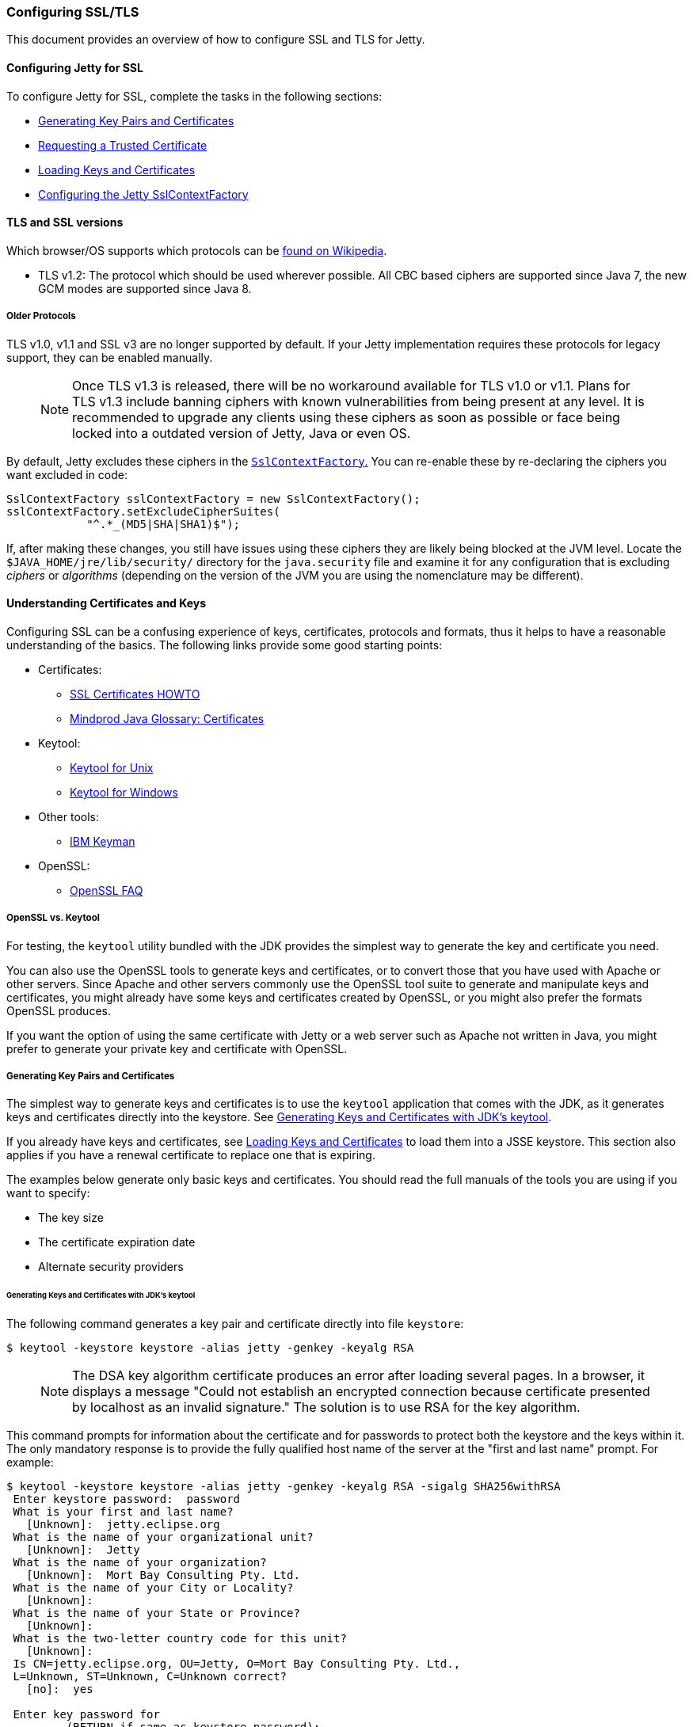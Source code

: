 //  ========================================================================
//  Copyright (c) 1995-2017 Mort Bay Consulting Pty. Ltd.
//  ========================================================================
//  All rights reserved. This program and the accompanying materials
//  are made available under the terms of the Eclipse Public License v1.0
//  and Apache License v2.0 which accompanies this distribution.
//
//      The Eclipse Public License is available at
//      http://www.eclipse.org/legal/epl-v10.html
//
//      The Apache License v2.0 is available at
//      http://www.opensource.org/licenses/apache2.0.php
//
//  You may elect to redistribute this code under either of these licenses.
//  ========================================================================

[[configuring-ssl]]
=== Configuring SSL/TLS

This document provides an overview of how to configure SSL and TLS for Jetty.

[[configuring-jetty-for-ssl]]
==== Configuring Jetty for SSL

To configure Jetty for SSL, complete the tasks in the following sections:

* xref:generating-key-pairs-and-certificates[]
* xref:requesting-trusted-certificate[]
* xref:loading-keys-and-certificates[]
* xref:configuring-sslcontextfactory[]

[[tls-and-ssl-versions]]
==== TLS and SSL versions

Which browser/OS supports which protocols can be https://en.wikipedia.org/wiki/Transport_Layer_Security#Web_browsers[found on Wikipedia].

* TLS v1.2: The protocol which should be used wherever possible.
All CBC based ciphers are supported since Java 7, the new GCM modes are supported since Java 8.

===== Older Protocols

TLS v1.0, v1.1 and SSL v3 are no longer supported by default. If your Jetty implementation requires these protocols for legacy support, they can be enabled manually.

____
[NOTE]
Once TLS v1.3 is released, there will be no workaround available for TLS v1.0 or v1.1.
Plans for TLS v1.3 include banning ciphers with known vulnerabilities from being present at any level.
It is recommended to upgrade any clients using these ciphers as soon as possible or face being locked into a outdated version of Jetty, Java or even OS.
____

By default, Jetty excludes these ciphers in the link:{GITBROWSEURL}/jetty-util/src/main/java/org/eclipse/jetty/util/ssl/SslContextFactory.java#L249-L256[`SslContextFactory`.]
You can re-enable these by re-declaring the ciphers you want excluded in code:

[source, java, subs="{sub-order}"]
----
SslContextFactory sslContextFactory = new SslContextFactory();
sslContextFactory.setExcludeCipherSuites(
            "^.*_(MD5|SHA|SHA1)$");
----

If, after making these changes, you still have issues using these ciphers they are likely being blocked at the JVM level.
Locate the `$JAVA_HOME/jre/lib/security/` directory for the `java.security` file and examine it for any configuration that is excluding _ciphers_ or _algorithms_ (depending on the version of the JVM you are using the nomenclature may be different).

[[understanding-certificates-and-keys]]
==== Understanding Certificates and Keys

Configuring SSL can be a confusing experience of keys, certificates, protocols and formats, thus it helps to have a reasonable understanding of the basics.
The following links provide some good starting points:

* Certificates:
** http://en.tldp.org/HOWTO/SSL-Certificates-HOWTO/index.html[SSL Certificates HOWTO]
** http://mindprod.com/jgloss/certificate.html[Mindprod Java Glossary: Certificates]
* Keytool:
** http://docs.oracle.com/javase/8/docs/technotes/tools/unix/keytool.html[Keytool for Unix]
** http://docs.oracle.com/javase/8/docs/technotes/tools/windows/keytool.html[Keytool for Windows]
* Other tools:
** https://www.ibm.com/developerworks/mydeveloperworks/groups/service/html/communityview?communityUuid=6fb00498-f6ea-4f65-bf0c-adc5bd0c5fcc[IBM Keyman]
* OpenSSL:
** http://www.openssl.org/support/faq.html[OpenSSL FAQ]

[[openssl-vs-keytool]]
===== OpenSSL vs. Keytool

For testing, the `keytool` utility bundled with the JDK provides the simplest way to generate the key and certificate you need.

You can also use the OpenSSL tools to generate keys and certificates, or to convert those that you have used with Apache or other servers.
Since Apache and other servers commonly use the OpenSSL tool suite to generate and manipulate keys and certificates, you might already have some keys and certificates created by OpenSSL, or you might also prefer the formats OpenSSL produces.

If you want the option of using the same certificate with Jetty or a web server such as Apache not written in Java, you might prefer to generate your private key and certificate with OpenSSL.

[[generating-key-pairs-and-certificates]]
===== Generating Key Pairs and Certificates

The simplest way to generate keys and certificates is to use the `keytool` application that comes with the JDK, as it generates keys and certificates directly into the keystore.
See xref:generating-key-pairs-and-certificates-JDK-keytool[].

If you already have keys and certificates, see xref:loading-keys-and-certificates[] to load them into a JSSE keystore.
This section also applies if you have a renewal certificate to replace one that is expiring.

The examples below generate only basic keys and certificates.
You should read the full manuals of the tools you are using if you want to specify:

* The key size
* The certificate expiration date
* Alternate security providers

[[generating-key-pairs-and-certificates-JDK-keytool]]
====== Generating Keys and Certificates with JDK's keytool

The following command generates a key pair and certificate directly into file `keystore`:

[source, screen, subs="{sub-order}"]
----
$ keytool -keystore keystore -alias jetty -genkey -keyalg RSA
----

____
[NOTE]
The DSA key algorithm certificate produces an error after loading several pages.
In a browser, it displays a message "Could not establish an encrypted connection because certificate presented by localhost as an invalid signature."
The solution is to use RSA for the key algorithm.
____

This command prompts for information about the certificate and for passwords to protect both the keystore and the keys within it.
The only mandatory response is to provide the fully qualified host name of the server at the "first and last name" prompt.
For example:

[source, screen, subs="{sub-order}"]
----
$ keytool -keystore keystore -alias jetty -genkey -keyalg RSA -sigalg SHA256withRSA
 Enter keystore password:  password
 What is your first and last name?
   [Unknown]:  jetty.eclipse.org
 What is the name of your organizational unit?
   [Unknown]:  Jetty
 What is the name of your organization?
   [Unknown]:  Mort Bay Consulting Pty. Ltd.
 What is the name of your City or Locality?
   [Unknown]:
 What is the name of your State or Province?
   [Unknown]:
 What is the two-letter country code for this unit?
   [Unknown]:
 Is CN=jetty.eclipse.org, OU=Jetty, O=Mort Bay Consulting Pty. Ltd.,
 L=Unknown, ST=Unknown, C=Unknown correct?
   [no]:  yes

 Enter key password for <jetty>
         (RETURN if same as keystore password):
 $
----

You now have the minimal requirements to run an SSL connection and could proceed directly to link:#configuring-sslcontextfactory[configure an SSL connector].
However, the browser _will not_ trust the certificate you have generated, and prompts the user to this effect.
While what you have at this point is often sufficient for testing, most public sites need a trusted certificate, which is demonstrated in the section link:#generating-csr-from-keytool[generating a CSR with keytool].

If you want to use only a self signed certificate for some kind of internal admin panel add -validity <days> to the keytool call above, otherwise your certificate is only valid for one month.

If you are using Java 8 or later, then you may also use the SAN extension to set one or more names that the certificate applies to:

[source, screen, subs="{sub-order}"]
----
$ keytool -keystore keystore -alias jetty -genkey -keyalg RSA -sigalg SHA256withRSA -ext 'SAN=dns:jetty.eclipse.org,dns:*.jetty.org'
 ...
----

[[generating-keys-and-certificates-openssl]]
====== Generating Keys and Certificates with OpenSSL

The following command generates a key pair in the file `jetty.key`:

[source, screen, subs="{sub-order}"]
----
$ openssl genrsa -aes128 -out jetty.key
----

You might also want to use the `-rand` file argument to provide an arbitrary file that helps seed the random number generator.

The following command generates a certificate for the key into the file `jetty.crt`:

[source, screen, subs="{sub-order}"]
----
$ openssl req -new -x509 -newkey rsa:2048 -sha256 -key jetty.key -out jetty.crt
----

Adding -sha256 ensures to get a certificate with the now recommended SHA-256 signature algorithm.
For the those with heightened security in mind, add -b4096 to get a 4069 bit key.

The next command prompts for information about the certificate and for passwords to protect both the keystore and the keys within it.
The only mandatory response is to provide the fully qualified host name of the server at the "Common Name" prompt. For example:

[source, screen, subs="{sub-order}"]
----
$ openssl genrsa -aes128 -out jetty.key
Generating RSA private key, 2048 bit long modulus
..............+++
......................................................................+++
e is 65537 (0x10001)
Enter pass phrase for jetty.key:
Verifying - Enter pass phrase for jetty.key:

$ openssl req -new -x509 -newkey rsa:2048 -sha256 -key jetty.key -out jetty.crt
Enter pass phrase for jetty.key:
You are about to be asked to enter information that will be incorporated into your certificate request.
What you are about to enter is what is called a Distinguished Name or a DN.
There are quite a few fields but you can leave some blank.
For some fields there will be a default value.
If you enter '.', the field will be left blank.

Country Name (2 letter code) [AU]:
State or Province Name (full name) [Some-State]:
Locality Name (eg, city) []:
Organization Name (eg, company) [Internet Widgits Pty Ltd]:Mort Bay Consulting Pty. Ltd.
Organizational Unit Name (eg, section) []:Jetty
Common Name (e.g. server FQDN or YOUR name) []:jetty.eclipse.org
Email Address []:

$
----

You now have the minimal requirements to run an SSL connection and could proceed directly to xref:loading-keys-and-certificates[] to load these keys and certificates into a JSSE keystore.
However the browser _will not_ trust the certificate you have generated, and prompts the user to this effect.
While what you have at this point is often sufficient for testing, most public sites need a trusted certificate, which is demonstrated in the section, xref:generating-csr-from-openssl[] to obtain a certificate.

[[using-keys-and-certificates-from-other-sources]]
====== Using Keys and Certificates from Other Sources

If you have keys and certificates from other sources, you can proceed directly to xref:loading-keys-and-certificates[].

[[requesting-trusted-certificate]]
===== Requesting a Trusted Certificate

The keys and certificates generated with JDK's `keytool` and OpenSSL are sufficient to run an SSL connector.
However the browser will not trust the certificate you have generated, and it will prompt the user to this effect.

To obtain a certificate that most common browsers will trust, you need to request a well-known certificate authority (CA) to sign your key/certificate.
Such trusted CAs include: AddTrust, Entrust, GeoTrust, RSA Data Security, Thawte, VISA, ValiCert, Verisign, and beTRUSTed, among others.
Each CA has its own instructions (look for JSSE or OpenSSL sections), but all involve a step that generates a certificate signing request (CSR).

[[generating-csr-from-keytool]]
====== Generating a CSR with keytool

The following command generates the file `jetty.csr` using `keytool` for a key/cert already in the keystore:

[source, screen, subs="{sub-order}"]
----
$ keytool -certreq -alias jetty -keystore keystore -file jetty.csr
----

[[generating-csr-from-openssl]]
====== Generating a CSR from OpenSSL

The following command generates the file `jetty.csr` using OpenSSL for a key in the file `jetty.key`:

[source, screen, subs="{sub-order}"]
----
$ openssl req -new -key jetty.key -out jetty.csr
----

Notice that this command uses only the existing key from `jetty.key` file, and not a certificate in `jetty.crt` as generated with OpenSSL.
You need to enter the details for the certificate again.

[[loading-keys-and-certificates]]
===== Loading Keys and Certificates

Once a CA has sent you a certificate, or if you generated your own certificate without `keytool`, you need to load it into a JSSE keystore.

____
[NOTE]
You need both the private key and the certificate in the JSSE keystore.
You should load the certificate into the keystore used to generate the CSR with `keytool`.
If your key pair is not already in a keystore (for example, because it has been generated with OpenSSL), you need to use the PKCS12 format to load both key and certificate (see link:#loading-keys-and-certificates-via-pkcks12[PKCKS12 Keys &Certificates]).
____

[[loading-certificates-with-keytool]]
====== Loading Certificates with keytool

You can use `keytool` to load a certificate in PEM form directly into a keystore.
The PEM format is a text encoding of certificates; it is produced by OpenSSL, and is returned by some CAs.
An example PEM file is:

[source, screen, subs="{sub-order}"]
----
jetty.crt
-----BEGIN CERTIFICATE-----
MIICSDCCAfKgAwIBAgIBADANBgkqhkiG9w0BAQQFADBUMSYwJAYDVQQKEx1Nb3J0
IEJheSBDb25zdWx0aW5nIFB0eS4gTHRkLjEOMAwGA1UECxMFSmV0dHkxGjAYBgNV
BAMTEWpldHR5Lm1vcnRiYXkub3JnMB4XDTAzMDQwNjEzMTk1MFoXDTAzMDUwNjEz
MTk1MFowVDEmMCQGA1UEChMdTW9ydCBCYXkgQ29uc3VsdGluZyBQdHkuIEx0ZC4x
DjAMBgNVBAsTBUpldHR5MRowGAYDVQQDExFqZXR0eS5tb3J0YmF5Lm9yZzBcMA0G
CSqGSIb3DQEBAQUAA0sAMEgCQQC5V4oZeVdhdhHqa9L2/ZnKySPWUqqy81riNfAJ
7uALW0kEv/LtlG34dOOcVVt/PK8/bU4dlolnJx1SpiMZbKsFAgMBAAGjga4wgasw
HQYDVR0OBBYEFFV1gbB1XRvUx1UofmifQJS/MCYwMHwGA1UdIwR1MHOAFFV1gbB1
XRvUx1UofmifQJS/MCYwoVikVjBUMSYwJAYDVQQKEx1Nb3J0IEJheSBDb25zdWx0
aW5nIFB0eS4gTHRkLjEOMAwGA1UECxMFSmV0dHkxGjAYBgNVBAMTEWpldHR5Lm1v
cnRiYXkub3JnggEAMAwGA1UdEwQFMAMBAf8wDQYJKoZIhvcNAQEEBQADQQA6NkaV
OtXzP4ayzBcgK/qSCmF44jdcARmrXhiXUcXzjxsLjSJeYPJojhUdC2LQKy+p4ki8
Rcz6oCRvCGCe5kDB
-----END CERTIFICATE-----
----

The following command loads a PEM encoded certificate in the `jetty.crt` file into a JSSE keystore:

[source, screen, subs="{sub-order}"]
----
$ keytool -keystore keystore -import -alias jetty -file jetty.crt -trustcacerts
----

If the certificate you receive from the CA is not in a format that `keytool` understands, you can use the `openssl` command to convert formats:

[source, screen, subs="{sub-order}"]
----
$ openssl x509 -in jetty.der -inform DER -outform PEM -out jetty.crt
----

[[loading-keys-and-certificates-via-pkcks12]]
====== Loading Keys and Certificates via PKCS12

If you have a key and certificate in separate files, you need to combine them into a PKCS12 format file to load into a new keystore.
The certificate can be one you generated yourself or one returned from a CA in response to your CSR.

The following OpenSSL command combines the keys in `jetty.key` and the certificate in the `jetty.crt` file into the `jetty.pkcs12` file:

[source, screen, subs="{sub-order}"]
----
$ openssl pkcs12 -inkey jetty.key -in jetty.crt -export -out jetty.pkcs12
----

If you have a chain of certificates, because your CA is an intermediary, build the PKCS12 file as follows:

[source, screen, subs="{sub-order}"]
----
$ cat example.crt intermediate.crt [intermediate2.crt] ... rootCA.crt > cert-chain.txt
$ openssl pkcs12 -export -inkey example.key -in cert-chain.txt -out example.pkcs12
----

____
[NOTE]
The order of certificates must be from server to rootCA, as per link:https://www.ietf.org/rfc/rfc2246.txt[RFC2246 section 7.4.2.]
____

OpenSSL asks for an __export password__.
A non-empty password is required to make the next step work.
Load the resulting PKCS12 file into a JSSE keystore with `keytool`:

[source, screen, subs="{sub-order}"]
----
$ keytool -importkeystore -srckeystore jetty.pkcs12 -srcstoretype PKCS12 -destkeystore keystore
----

[[renewing-certificates]]
===== Renewing Certificates

If you are updating your configuration to use a newer certificate, as when the old one is expiring, just load the newer certificate as described in the section, xref:loading-keys-and-certificates[].
If you imported the key and certificate originally using the PKCS12 method, use an alias of "1" rather than "jetty", because that is the alias the PKCS12 process enters into the keystore.

[[layout-of-keystore-and-truststore]]
===== Layout of keystore and truststore

The `keystore` only contains the server's private key and certificate.

[[img-certificate-chain]]
image::images/certificate-chain.png[title="Certificate chain", alt="Certificate chain"]

[literal]
.The structure of KeyStore file:
....
├── PrivateKeyEntry
│   ├── PrivateKey
│   ├── Certificate chain
│   │   ├── Server certificate (end entity)
│   │   ├── Intermediary CA certificate
│   │   └── Root CA certificate
├── TrustedCertEntry
│   └── Intermediary CA certificate
└── TrustedCertEntry
    └── Root CA certificate
....

____
[NOTE]
Both the `Intermediary CA certificate` and `Root CA certificate` are optional.
____

[source%nowrap,plain,linenums]
----
$ cd $JETTY_BASE
$ keytool -list -keystore etc/keystore -storetype jks -storepass '' -v

Keystore type: JKS
Keystore provider: SUN

Your keystore contains 3 entries

Alias name: *.example.com
Creation date: Sep 20, 2016
Entry type: PrivateKeyEntry
Certificate chain length: 3
Certificate[1]:
Owner: CN=*.example.com, OU=Web Servers, O="Example.com Co.,Ltd.", C=CN
Issuer: CN="Example.com Co.,Ltd. ETP CA", OU=CA Center, O="Example.com Co.,Ltd.", C=CN
Serial number: b63af619ff0b4c368735113ba5db8997
Valid from: Mon Sep 12 15:09:49 CST 2016 until: Wed Sep 12 15:09:49 CST 2018
Certificate fingerprints:
	 MD5:  D9:26:CC:27:77:9D:26:FE:67:4C:BE:FF:E3:95:1E:97
	 SHA1: AF:DC:D2:65:6A:33:42:E3:81:9E:4D:19:0D:22:20:C7:6F:2F:11:D0
	 SHA256: 43:E8:21:5D:C6:FB:A0:7D:5D:7B:9C:8B:8D:E9:4B:52:BF:50:0D:90:4F:61:C2:18:9E:89:AA:4C:C2:93:BD:32
	 Signature algorithm name: SHA256withRSA
	 Version: 3

Extensions:

#1: ObjectId: 2.5.29.35 Criticality=false
AuthorityKeyIdentifier [
KeyIdentifier [
0000: 44 9B AD 31 E7 FE CA D5   5A 8E 17 55 F9 F0 1D 6B  D..1....Z..U...k
0010: F5 A5 8F C1                                        ....
]
]

#2: ObjectId: 2.5.29.19 Criticality=true
BasicConstraints:[
  CA:false
  PathLen: undefined
]

#3: ObjectId: 2.5.29.37 Criticality=true
ExtendedKeyUsages [
  serverAuth
  clientAuth
]

#4: ObjectId: 2.5.29.15 Criticality=true
KeyUsage [
  DigitalSignature
  Key_Encipherment
  Data_Encipherment
]

#5: ObjectId: 2.5.29.14 Criticality=false
SubjectKeyIdentifier [
KeyIdentifier [
0000: 7D 26 36 73 61 5E 08 94   AD 25 13 46 DB DB 95 25  .&6sa^...%.F...%
0010: BF 82 5A CA                                        ..Z.
]
]

Certificate[2]:
Owner: CN="Example.com Co.,Ltd. ETP CA", OU=CA Center, O="Example.com Co.,Ltd.", C=CN
Issuer: CN="Example.com Co.,Ltd. Root CA", OU=CA Center, O="Example.com Co.,Ltd.", C=CN
Serial number: f6e7b86f6fdb467f9498fb599310198f
Valid from: Wed Nov 18 00:00:00 CST 2015 until: Sun Nov 18 00:00:00 CST 2035
Certificate fingerprints:
	 MD5:  ED:A3:91:57:D8:B8:6E:B1:01:58:55:5C:33:14:F5:99
	 SHA1: D9:A4:93:9D:A6:F8:A3:F9:FD:85:51:E2:C5:2E:0B:EE:80:E7:D0:22
	 SHA256: BF:54:7A:F6:CA:0C:FA:EF:93:B6:6B:6E:2E:D7:44:A8:40:00:EC:69:3A:2C:CC:9A:F7:FE:8E:6F:C0:FA:22:38
	 Signature algorithm name: SHA256withRSA
	 Version: 3

Extensions:

#1: ObjectId: 2.5.29.35 Criticality=false
AuthorityKeyIdentifier [
KeyIdentifier [
0000: A6 BD 5F B3 E8 7D 74 3D   20 44 66 1A 16 3B 1B DF  .._...t= Df..;..
0010: E6 E6 04 46                                        ...F
]
]

#2: ObjectId: 2.5.29.19 Criticality=true
BasicConstraints:[
  CA:true
  PathLen:2147483647
]

#3: ObjectId: 2.5.29.15 Criticality=true
KeyUsage [
  Key_CertSign
  Crl_Sign
]

#4: ObjectId: 2.5.29.14 Criticality=false
SubjectKeyIdentifier [
KeyIdentifier [
0000: 44 9B AD 31 E7 FE CA D5   5A 8E 17 55 F9 F0 1D 6B  D..1....Z..U...k
0010: F5 A5 8F C1                                        ....
]
]

Certificate[3]:
Owner: CN="Example.com Co.,Ltd. Root CA", OU=CA Center, O="Example.com Co.,Ltd.", C=CN
Issuer: CN="Example.com Co.,Ltd. Root CA", OU=CA Center, O="Example.com Co.,Ltd.", C=CN
Serial number: f0a45bc9972c458cbeae3f723055f1ac
Valid from: Wed Nov 18 00:00:00 CST 2015 until: Sun Nov 18 00:00:00 CST 2114
Certificate fingerprints:
	 MD5:  50:61:62:22:71:60:F7:69:2E:27:42:6B:62:31:82:79
	 SHA1: 7A:6D:A6:48:B1:43:03:3B:EA:A0:29:2F:19:65:9C:9B:0E:B1:03:1A
	 SHA256: 05:3B:9C:5B:8E:18:61:61:D1:9C:AA:0E:8C:B1:EA:44:C2:6E:67:5D:96:30:EC:8C:F6:6F:E1:EC:AD:00:60:F1
	 Signature algorithm name: SHA256withRSA
	 Version: 3

Extensions:

#1: ObjectId: 2.5.29.35 Criticality=false
AuthorityKeyIdentifier [
KeyIdentifier [
0000: A6 BD 5F B3 E8 7D 74 3D   20 44 66 1A 16 3B 1B DF  .._...t= Df..;..
0010: E6 E6 04 46                                        ...F
]
]

#2: ObjectId: 2.5.29.19 Criticality=true
BasicConstraints:[
  CA:true
  PathLen:2147483647
]

#3: ObjectId: 2.5.29.15 Criticality=true
KeyUsage [
  Key_CertSign
  Crl_Sign
]

#4: ObjectId: 2.5.29.14 Criticality=false
SubjectKeyIdentifier [
KeyIdentifier [
0000: A6 BD 5F B3 E8 7D 74 3D   20 44 66 1A 16 3B 1B DF  .._...t= Df..;..
0010: E6 E6 04 46                                        ...F
]
]



*******************************************
*******************************************


Alias name: example.com co.,ltd. etp ca
Creation date: Sep 20, 2016
Entry type: trustedCertEntry

Owner: CN="Example.com Co.,Ltd. ETP CA", OU=CA Center, O="Example.com Co.,Ltd.", C=CN
Issuer: CN="Example.com Co.,Ltd. Root CA", OU=CA Center, O="Example.com Co.,Ltd.", C=CN
Serial number: f6e7b86f6fdb467f9498fb599310198f
Valid from: Wed Nov 18 00:00:00 CST 2015 until: Sun Nov 18 00:00:00 CST 2035
Certificate fingerprints:
	 MD5:  ED:A3:91:57:D8:B8:6E:B1:01:58:55:5C:33:14:F5:99
	 SHA1: D9:A4:93:9D:A6:F8:A3:F9:FD:85:51:E2:C5:2E:0B:EE:80:E7:D0:22
	 SHA256: BF:54:7A:F6:CA:0C:FA:EF:93:B6:6B:6E:2E:D7:44:A8:40:00:EC:69:3A:2C:CC:9A:F7:FE:8E:6F:C0:FA:22:38
	 Signature algorithm name: SHA256withRSA
	 Version: 3

Extensions:

#1: ObjectId: 2.5.29.35 Criticality=false
AuthorityKeyIdentifier [
KeyIdentifier [
0000: A6 BD 5F B3 E8 7D 74 3D   20 44 66 1A 16 3B 1B DF  .._...t= Df..;..
0010: E6 E6 04 46                                        ...F
]
]

#2: ObjectId: 2.5.29.19 Criticality=true
BasicConstraints:[
  CA:true
  PathLen:2147483647
]

#3: ObjectId: 2.5.29.15 Criticality=true
KeyUsage [
  Key_CertSign
  Crl_Sign
]

#4: ObjectId: 2.5.29.14 Criticality=false
SubjectKeyIdentifier [
KeyIdentifier [
0000: 44 9B AD 31 E7 FE CA D5   5A 8E 17 55 F9 F0 1D 6B  D..1....Z..U...k
0010: F5 A5 8F C1                                        ....
]
]



*******************************************
*******************************************


Alias name: example.com co.,ltd. root ca
Creation date: Sep 20, 2016
Entry type: trustedCertEntry

Owner: CN="Example.com Co.,Ltd. Root CA", OU=CA Center, O="Example.com Co.,Ltd.", C=CN
Issuer: CN="Example.com Co.,Ltd. Root CA", OU=CA Center, O="Example.com Co.,Ltd.", C=CN
Serial number: f0a45bc9972c458cbeae3f723055f1ac
Valid from: Wed Nov 18 00:00:00 CST 2015 until: Sun Nov 18 00:00:00 CST 2114
Certificate fingerprints:
	 MD5:  50:61:62:22:71:60:F7:69:2E:27:42:6B:62:31:82:79
	 SHA1: 7A:6D:A6:48:B1:43:03:3B:EA:A0:29:2F:19:65:9C:9B:0E:B1:03:1A
	 SHA256: 05:3B:9C:5B:8E:18:61:61:D1:9C:AA:0E:8C:B1:EA:44:C2:6E:67:5D:96:30:EC:8C:F6:6F:E1:EC:AD:00:60:F1
	 Signature algorithm name: SHA256withRSA
	 Version: 3

Extensions:

#1: ObjectId: 2.5.29.35 Criticality=false
AuthorityKeyIdentifier [
KeyIdentifier [
0000: A6 BD 5F B3 E8 7D 74 3D   20 44 66 1A 16 3B 1B DF  .._...t= Df..;..
0010: E6 E6 04 46                                        ...F
]
]

#2: ObjectId: 2.5.29.19 Criticality=true
BasicConstraints:[
  CA:true
  PathLen:2147483647
]

#3: ObjectId: 2.5.29.15 Criticality=true
KeyUsage [
  Key_CertSign
  Crl_Sign
]

#4: ObjectId: 2.5.29.14 Criticality=false
SubjectKeyIdentifier [
KeyIdentifier [
0000: A6 BD 5F B3 E8 7D 74 3D   20 44 66 1A 16 3B 1B DF  .._...t= Df..;..
0010: E6 E6 04 46                                        ...F
]
]



*******************************************
*******************************************
----

In addition, you can split `$JETTY/etc/keystore` as two files.
One is `$JETTY/etc/keystore` which only contains the server’s private key and certificate,
the other is `$JETTY/etc/truststore` which contains intermediary CA and root CA.

[literal]
.The structure of `$JETTY/etc/keystore`
....
└── PrivateKeyEntry
    ├── PrivateKey
    └── Certificate chain
        └── Server certificate (end entity)
....

[literal]
.The structure of `$JETTY/etc/truststore`
....
├── TrustedCertEntry
│   └── Intermediary CA certificate
└── TrustedCertEntry
    └── Root CA certificate
....

[[configuring-sslcontextfactory]]
==== Configuring the Jetty SslContextFactory

The generated SSL certificates from above are held in the key store are configured in an instance of link:{JDURL}/org/eclipse/jetty/util/ssl/SslContextFactory.html[SslContextFactory] object.

The `SslContextFactory` is responsible for:

* Creating the Java `SslEngine` used by Jetty's Connectors and Jetty's Clients (HTTP/1, HTTP/2, and WebSocket).
* Managing Keystore Access
* Managing Truststore Access
* Managing Protocol selection via Excludes / Includes list
* Managing Cipher Suite selection via Excludes / Includes list
* Managing order of Ciphers offered (important for TLS/1.2 and HTTP/2 support)
* SSL Session Caching options
* Certificate https://en.wikipedia.org/wiki/Revocation_list[Revocation Lists] and Distribution Points (CRLDP)
* https://en.wikipedia.org/wiki/Online_Certificate_Status_Protocol[OCSP] Support
* Client Authentication Support

For Jetty Connectors, the configured `SslContextFactory` is injected into a specific ServerConnector `SslConnectionFactory`.

For Jetty Clients, the various constructors support using a configured `SslContextFactory`.

While the `SslContextFactory` can operate without a keystore (this mode is most suitable for the various Jetty Clients) it is best practice to at least configure the keystore being used.

setKeyStorePath::
  The configured keystore to use for all SSL/TLS in configured Jetty Connector (or Client).
____
[NOTE]
As a keystore is vital security information, it can be desirable to locate the file in a directory with *very* restricted access.
____

setKeyStorePassword::
  The keystore password may be set here in plain text, or as some measure of protection from casual observation, it may be obfuscated using the link:{JDURL}/org/eclipse/jetty/util/security/Password.html[Password] class.
setTrustStorePath::
  This is used if validating client certificates and is typically set to the same path as the keystore.
setKeyManagerPassword::
  The password that is passed to the `KeyManagerFactory.init(...)`.
  If there is no `keymanagerpassword`, then the `keystorepassword` is used instead.
  If there is no `trustmanager` set, then the keystore is used as the trust store and the `keystorepassword` is used as the truststore password.
setExcludeCipherSuites / setIncludeCipherSuites::
  This allows for the customization of the selected Cipher Suites that will be used by SSL/TLS.
setExcludeProtocols / setIncludeProtocols::
  This allows for the customization of the selected Protocols that will be used by SSL/TLS.

____
[NOTE]
When working with Includes / Excludes, it is important to know that *Excludes will always win.*
The selection process is to process the JVM list of available Cipher Suites or Protocols against the include list, then remove the excluded ones.
Be aware that each Include / Exclude list has a Set method (replace the list) or Add method (append the list).
____

____
[CAUTION]
The keystore and truststore passwords may also be set using the system properties: `org.eclipse.jetty.ssl.keypassword` `org.eclipse.jetty.ssl.password`.
This is _not_ a recommended usage.
____

===== Conscrypt SSL

Jetty also includes support for Google's https://github.com/google/conscrypt/[Conscrypt SSL], which is built on their fork of https://www.openssl.org/[OpenSSL], https://boringssl.googlesource.com/boringssl/[BoringSSL].
Implementing Conscrypt is very straightforward process - simply instantiate an instance of Conscrypt's `OpenSSLProvider` and set `Conscrypt` as a provider for Jetty's `SslContextFactory`:

[source, java, subs="{sub-order}"]
----
...
Security.addProvider((Provider)ClassLoader.getSystemClassLoader().loadClass("org.conscrypt.OpenSSLProvider").newInstance());
...
SslContextFactory sslContextFactory = new SslContextFactory();
sslContextFactory.setKeyStorePath("path/to/keystore");
sslContextFactory.setKeyStorePassword("CleverKeyStorePassword");
sslContextFactory.setKeyManagerPassword("OBF:VerySecretManagerPassword");
sslContextFactory.setProvider("Conscrypt");
...
----

If you are using the Jetty Distribution, please see the section on enabling the link:#jetty-conscrypt-distribution[Conscrypt SSL module.]

==== Configuring SNI

From Java 8, the JVM contains support for the http://en.wikipedia.org/wiki/Server_Name_Indication[Server Name Indicator (SNI)] extension, which allows a SSL connection handshake to indicate one or more DNS names that it applies to.

To support this, the `SslContextFactory` is used.
The `SslContextFactory` will look for multiple X509 certificates within the keystore, each of which may have multiple DNS names (including wildcards) associated with the http://en.wikipedia.org/wiki/SubjectAltName[Subject Alternate Name] extension.
When using the `SslContextFactory`, the correct certificate is automatically selected if the SNI extension is present in the handshake.

[[configuring-sslcontextfactory-cipherSuites]]
==== Disabling/Enabling Specific Cipher Suites

New cipher suites are always being developed to stay ahead of attacks.
It's only a matter of time before the best of suites is exploited though, and making sure your server is up-to-date in this regard is paramount for any implementation.
As an example, to avoid the BEAST attack it is necessary to configure a specific set of cipher suites. This can either be done via link:{JDURL}/org/eclipse/jetty/util/ssl/SslContextFactory.html#setIncludeCipherSuites(java.lang.String...)[SslContext.setIncludeCipherSuites(java.lang.String...)] or vialink:{JDURL}/org/eclipse/jetty/util/ssl/SslContextFactory.html#setExcludeCipherSuites(java.lang.String...)[SslContext.setExcludeCipherSuites(java.lang.String...)].

____
[NOTE]
It's crucial that you use the _exact_ names of the cipher suites as used/known by the JDK.
You can get them by obtaining an instance of SSLEngine and call `getSupportedCipherSuites()`.
Tools like https://www.ssllabs.com/[ssllabs.com] might report slightly different names which will be ignored.
____

____
[IMPORTANT]
It's recommended to install the Java Cryptography Extension (JCE) Unlimited Strength policy files in your JRE to get full strength ciphers such as AES-256.
The files can be found on the http://www.oracle.com/technetwork/java/javase/downloads/index.html[Java download page].
Just overwrite the two present JAR files in `<JRE_HOME>/lib/security/`.
____

Both `setIncludeCipherSuites` and `setExcludeCipherSuites` can be fed by the exact cipher suite name used in the JDK or by using regular expressions.

If you have a need to adjust the Includes or Excludes, then this is best done with a custom XML that configures the `SslContextFactory` to suit your needs.

To do this, first create a new `${jetty.base}/etc/tweak-ssl.xml` file (this can be any name, just avoid prefixing it with "jetty-").

[source, xml, subs="{sub-order}"]
----
<!DOCTYPE Configure PUBLIC "-//Jetty//Configure//EN"
          "http://www.eclipse.org/jetty/configure_9_3.dtd">
<!-- Tweak SsslContextFactory Includes / Excludes -->
<Configure id="sslContextFactory" class="org.eclipse.jetty.util.ssl.SslContextFactory">
  <!-- Mitigate SLOTH Attack -->
  <Call name="addExcludeCipherSuites">
    <Arg>
      <Array type="String">
        <Item>.*_RSA_.*SHA1$</Item>
        <Item>.*_RSA_.*SHA$</Item>
        <Item>.*_RSA_.*MD5$</Item>
      </Array>
    </Arg>
  </Call>
</Configure>
----

This new XML will configure the id `sslContextFactory` further (this id is first created by the `ssl` module and its associated `${jetty.home}/etc/jetty-ssl-context.xml`).
You can do anything you want with the `SslContextFactory` in use by the Jetty Distribution from this tweaked XML.

To make sure that your `${jetty.base}` uses this new XML, add it to the end of your `${jetty.base}/start.ini` or `${jetty.base}/start.d/server.ini`.

[source, plain, subs="{sub-order}"]
----
$ cd /path/to/mybase
$ ls -l
drwxrwxr-x.  2 user group  4096 Feb  2 11:47 etc/
-rw-rw-r--.  1 user group  4259 Feb  2 11:47 start.ini
$ tail start.ini
# Module: https
--module=https
etc/tweak-ssl.xml
$
----

____
[NOTE]
The default `SslContextFactory` implementation applies the latest SSL/TLS recommendations surrounding vulnerabilities in SSL/TLS.
Check the release notes (the `VERSION.txt` found in the root of the Jetty Distribution, or the http://search.maven.org/#search%7Cgav%7C1%7Cg%3A%22org.eclipse.jetty%22%20AND%20a%3A%22jetty-project%22[alternate (classified 'version') artifacts for the `jetty-project` component]on Maven Central) for updates.
The Java JVM also applies exclusions at the JVM level and, as such, if you have a need to enable something that is generally accepted by the industry as being insecure or vulnerable you will likely have to enable it in *both* the Java JVM and your Jetty configuration.
____

____
[TIP]
You can enable the `org.eclipse.jetty.util.ssl` named logger at DEBUG level to see what the list of selected Protocols and Cipher suites are at startup of Jetty.
____

Additional Include / Exclude examples:

*Example*: Include all ciphers which support https://en.wikipedia.org/wiki/Forward_secrecy[Forward Secrecy] using regex:

[source, xml, subs="{sub-order}"]
----
  <!-- Enable Forward Secrecy Ciphers.
       Note: this replaces the default Include Cipher list -->
  <Set name="IncludeCipherSuites">
    <Array type="String">
      <Item>TLS_DHE_RSA.*</Item>
      <Item>TLS_ECDHE.*</Item>
    </Array>
  </Set>
----

*Example*: Exclude all old, insecure or anonymous cipher suites:

[source, xml, subs="{sub-order}"]
----
  <!-- Eliminate Old / Insecure / Anonymous Ciphers -->
  <Call name="addExcludeCipherSuites">
    <Arg>
      <Array type="String">
        <Item>.*NULL.*</Item>
        <Item>.*RC4.*</Item>
        <Item>.*MD5.*</Item>
        <Item>.*DES.*</Item>
        <Item>.*DSS.*</Item>
      </Array>
    </Arg>
  </Call>
----

*Example*: Since 2014 SSLv3 is considered insecure and should be disabled.

[source, xml, subs="{sub-order}"]
----
  <!-- Eliminate Insecure Protocols -->
  <Call name="addExcludeProtocols">
    <Arg>
     <Array type="java.lang.String">
       <Item>SSL</Item>
       <Item>SSLv2</Item>
       <Item>SSLv2Hello</Item>
       <Item>SSLv3</Item>
     </Array>
    </Arg>
  </Call>
----

____
[NOTE]
Note that disabling SSLv3 prevents very old browsers like Internet Explorer 6 on Windows XP from connecting.
____

*Example*: TLS renegotiation could be disabled too to prevent an attack based on this feature.

[source, xml, subs="{sub-order}"]
----
  <Set name="renegotiationAllowed">FALSE</Set>
----

[[ssl-dump-ciphers]]

You can view what cipher suites are enabled and disabled by performing a server dump.

To perform a server dump upon server startup, add `jetty.server.dumpAfterStart=true` to the command line when starting the server.
You can also dump the server when shutting down the server instance by adding `jetty.server.dumpBeforeStop`.

Specifically, you will want to look for the `SslConnectionFactory` portion of the dump.

[source, screen, subs="{sub-order}"]
----
[my-base]$ java -jar ${JETTY_HOME}/start.jar jetty.server.dumpAfterStart=true

...
|   += SslConnectionFactory@18be83e4{SSL->http/1.1} - STARTED
|   |   += SslContextFactory@42530531(null,null) trustAll=false
|   |       +- Protocol Selections
|   |       |   +- Enabled (size=3)
|   |       |   |   +- TLSv1
|   |       |   |   +- TLSv1.1
|   |       |   |   +- TLSv1.2
|   |       |   +- Disabled (size=2)
|   |       |       +- SSLv2Hello - ConfigExcluded:'SSLv2Hello'
|   |       |       +- SSLv3 - JreDisabled:java.security, ConfigExcluded:'SSLv3'
|   |       +- Cipher Suite Selections
|   |           +- Enabled (size=15)
|   |           |   +- TLS_DHE_DSS_WITH_AES_128_CBC_SHA256
|   |           |   +- TLS_DHE_DSS_WITH_AES_128_GCM_SHA256
|   |           |   +- TLS_DHE_RSA_WITH_AES_128_CBC_SHA256
|   |           |   +- TLS_DHE_RSA_WITH_AES_128_GCM_SHA256
|   |           |   +- TLS_ECDHE_ECDSA_WITH_AES_128_CBC_SHA256
|   |           |   +- TLS_ECDHE_ECDSA_WITH_AES_128_GCM_SHA256
|   |           |   +- TLS_ECDHE_RSA_WITH_AES_128_CBC_SHA256
|   |           |   +- TLS_ECDHE_RSA_WITH_AES_128_GCM_SHA256
|   |           |   +- TLS_ECDH_ECDSA_WITH_AES_128_CBC_SHA256
|   |           |   +- TLS_ECDH_ECDSA_WITH_AES_128_GCM_SHA256
|   |           |   +- TLS_ECDH_RSA_WITH_AES_128_CBC_SHA256
|   |           |   +- TLS_ECDH_RSA_WITH_AES_128_GCM_SHA256
|   |           |   +- TLS_EMPTY_RENEGOTIATION_INFO_SCSV
|   |           |   +- TLS_RSA_WITH_AES_128_CBC_SHA256
|   |           |   +- TLS_RSA_WITH_AES_128_GCM_SHA256
|   |           +- Disabled (size=42)
|   |               +- SSL_DHE_DSS_EXPORT_WITH_DES40_CBC_SHA - JreDisabled:java.security, ConfigExcluded:'^.*_(MD5|SHA|SHA1)$'
|   |               +- SSL_DHE_DSS_WITH_3DES_EDE_CBC_SHA - ConfigExcluded:'^.*_(MD5|SHA|SHA1)$'
|   |               +- SSL_DHE_DSS_WITH_DES_CBC_SHA - JreDisabled:java.security, ConfigExcluded:'^.*_(MD5|SHA|SHA1)$'
|   |               +- SSL_DHE_RSA_EXPORT_WITH_DES40_CBC_SHA - JreDisabled:java.security, ConfigExcluded:'^.*_(MD5|SHA|SHA1)$'
|   |               +- SSL_DHE_RSA_WITH_3DES_EDE_CBC_SHA - ConfigExcluded:'^.*_(MD5|SHA|SHA1)$'
|   |               +- SSL_DHE_RSA_WITH_DES_CBC_SHA - JreDisabled:java.security, ConfigExcluded:'^.*_(MD5|SHA|SHA1)$'
|   |               +- SSL_DH_anon_EXPORT_WITH_DES40_CBC_SHA - JreDisabled:java.security, ConfigExcluded:'^.*_(MD5|SHA|SHA1)$'
|   |               +- SSL_DH_anon_WITH_3DES_EDE_CBC_SHA - JreDisabled:java.security, ConfigExcluded:'^.*_(MD5|SHA|SHA1)$'
|   |               +- SSL_DH_anon_WITH_DES_CBC_SHA - JreDisabled:java.security, ConfigExcluded:'^.*_(MD5|SHA|SHA1)$'
|   |               +- SSL_RSA_EXPORT_WITH_DES40_CBC_SHA - JreDisabled:java.security, ConfigExcluded:'^.*_(MD5|SHA|SHA1)$'
|   |               +- SSL_RSA_WITH_3DES_EDE_CBC_SHA - ConfigExcluded:'^.*_(MD5|SHA|SHA1)$'
|   |               +- SSL_RSA_WITH_DES_CBC_SHA - JreDisabled:java.security, ConfigExcluded:'^.*_(MD5|SHA|SHA1)$'
|   |               +- SSL_RSA_WITH_NULL_MD5 - JreDisabled:java.security, ConfigExcluded:'^.*_(MD5|SHA|SHA1)$'
|   |               +- SSL_RSA_WITH_NULL_SHA - JreDisabled:java.security, ConfigExcluded:'^.*_(MD5|SHA|SHA1)$'
|   |               +- TLS_DHE_DSS_WITH_AES_128_CBC_SHA - ConfigExcluded:'^.*_(MD5|SHA|SHA1)$'
|   |               +- TLS_DHE_RSA_WITH_AES_128_CBC_SHA - ConfigExcluded:'^.*_(MD5|SHA|SHA1)$'
|   |               +- TLS_DH_anon_WITH_AES_128_CBC_SHA - JreDisabled:java.security, ConfigExcluded:'^.*_(MD5|SHA|SHA1)$'
|   |               +- TLS_DH_anon_WITH_AES_128_CBC_SHA256 - JreDisabled:java.security
|   |               +- TLS_DH_anon_WITH_AES_128_GCM_SHA256 - JreDisabled:java.security
|   |               +- TLS_ECDHE_ECDSA_WITH_3DES_EDE_CBC_SHA - ConfigExcluded:'^.*_(MD5|SHA|SHA1)$'
|   |               +- TLS_ECDHE_ECDSA_WITH_AES_128_CBC_SHA - ConfigExcluded:'^.*_(MD5|SHA|SHA1)$'
|   |               +- TLS_ECDHE_ECDSA_WITH_NULL_SHA - JreDisabled:java.security, ConfigExcluded:'^.*_(MD5|SHA|SHA1)$'
|   |               +- TLS_ECDHE_RSA_WITH_3DES_EDE_CBC_SHA - ConfigExcluded:'^.*_(MD5|SHA|SHA1)$'
|   |               +- TLS_ECDHE_RSA_WITH_AES_128_CBC_SHA - ConfigExcluded:'^.*_(MD5|SHA|SHA1)$'
|   |               +- TLS_ECDHE_RSA_WITH_NULL_SHA - JreDisabled:java.security, ConfigExcluded:'^.*_(MD5|SHA|SHA1)$'
|   |               +- TLS_ECDH_ECDSA_WITH_3DES_EDE_CBC_SHA - ConfigExcluded:'^.*_(MD5|SHA|SHA1)$'
|   |               +- TLS_ECDH_ECDSA_WITH_AES_128_CBC_SHA - ConfigExcluded:'^.*_(MD5|SHA|SHA1)$'
|   |               +- TLS_ECDH_ECDSA_WITH_NULL_SHA - JreDisabled:java.security, ConfigExcluded:'^.*_(MD5|SHA|SHA1)$'
|   |               +- TLS_ECDH_RSA_WITH_3DES_EDE_CBC_SHA - ConfigExcluded:'^.*_(MD5|SHA|SHA1)$'
|   |               +- TLS_ECDH_RSA_WITH_AES_128_CBC_SHA - ConfigExcluded:'^.*_(MD5|SHA|SHA1)$'
|   |               +- TLS_ECDH_RSA_WITH_NULL_SHA - JreDisabled:java.security, ConfigExcluded:'^.*_(MD5|SHA|SHA1)$'
|   |               +- TLS_ECDH_anon_WITH_3DES_EDE_CBC_SHA - JreDisabled:java.security, ConfigExcluded:'^.*_(MD5|SHA|SHA1)$'
|   |               +- TLS_ECDH_anon_WITH_AES_128_CBC_SHA - JreDisabled:java.security, ConfigExcluded:'^.*_(MD5|SHA|SHA1)$'
|   |               +- TLS_ECDH_anon_WITH_NULL_SHA - JreDisabled:java.security, ConfigExcluded:'^.*_(MD5|SHA|SHA1)$'
|   |               +- TLS_KRB5_EXPORT_WITH_DES_CBC_40_MD5 - JreDisabled:java.security, ConfigExcluded:'^.*_(MD5|SHA|SHA1)$'
|   |               +- TLS_KRB5_EXPORT_WITH_DES_CBC_40_SHA - JreDisabled:java.security, ConfigExcluded:'^.*_(MD5|SHA|SHA1)$'
|   |               +- TLS_KRB5_WITH_3DES_EDE_CBC_MD5 - JreDisabled:java.security, ConfigExcluded:'^.*_(MD5|SHA|SHA1)$'
|   |               +- TLS_KRB5_WITH_3DES_EDE_CBC_SHA - JreDisabled:java.security, ConfigExcluded:'^.*_(MD5|SHA|SHA1)$'
|   |               +- TLS_KRB5_WITH_DES_CBC_MD5 - JreDisabled:java.security, ConfigExcluded:'^.*_(MD5|SHA|SHA1)$'
|   |               +- TLS_KRB5_WITH_DES_CBC_SHA - JreDisabled:java.security, ConfigExcluded:'^.*_(MD5|SHA|SHA1)$'
|   |               +- TLS_RSA_WITH_AES_128_CBC_SHA - ConfigExcluded:'^.*_(MD5|SHA|SHA1)$'
|   |               +- TLS_RSA_WITH_NULL_SHA256 - JreDisabled:java.security
...
----

In the example above you can see both the enabled/disabled protocols and included/excluded ciper suites.
For disabled or excluded protocols and ciphers, the reason they are disabled is given - either due to JVM restrictions, configuration or both.
As a reminder, when configuring your includes/excludes, *excludes always win*.

Dumps can be configured as part of the `jetty.xml` configuration for your server.
Please see the documentation on the link:#jetty-dump-tool[Jetty Dump Tool] for more information.
